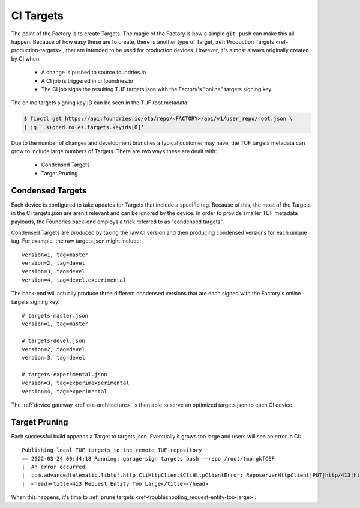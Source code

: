 .. _ref-ci-targets:

CI Targets
==========

The point of the Factory is to create Targets. The magic of the
Factory is how a simple ``git push`` can make this all happen. Because
of how easy these are to create, there is another type of Target,
:ref:`Production Targets <ref-production-targets>`, that are intended
to be used for production devices. However, it's almost always
originally created by CI when:

 * A change is pushed to source.foundries.io
 * A CI job is triggered in ci.foundries.io
 * The CI job signs the resulting TUF targets.json with the Factory's
   "online" targets signing key.

The online targets signing key ID can be seen in the TUF root
metadata:

.. code-block:: bash

  $ fioctl get https://api.foundries.io/ota/repo/<FACTORY>/api/v1/user_repo/root.json \
  | jq '.signed.roles.targets.keyids[0]'

Due to the number of changes and development branches a typical
customer may have, the TUF targets metadata can grow to include large
numbers of Targets. There are two ways these are dealt with:

 * Condensed Targets
 * Target Pruning

Condensed Targets
-----------------

Each device is configured to take updates for Targets that include
a specific tag. Because of this, the most of the Targets in the
CI targets.json are aren't relevant and can be ignored by the device.
In order to provide smaller TUF metadata payloads, the Foundries
back-end employs a trick referred to as "condensed targets".

Condensed Targets are produced by taking the raw CI version and then
producing condensed versions for each unique tag. For example, the
raw targets.json might include::

  version=1, tag=master
  version=2, tag=devel
  version=3, tag=devel
  version=4, tag=devel,experimental

The back-end will actually produce three different condensed versions
that are each signed with the Factory's online targets signing key::

  # targets-master.json
  version=1, tag=master

  # targets-devel.json
  version=2, tag=devel
  version=3, tag=devel

  # targets-experimental.json
  version=3, tag=experimexperimental
  version=4, tag=experimental

The :ref:`device gateway <ref-ota-architecture>` is then able to serve
an optimized targets.json to each CI device.

Target Pruning
--------------

Each successful build appends a Target to targets.json. Eventually
it grows too large and users will see an error in CI::

  Publishing local TUF targets to the remote TUF repository
  == 2022-03-24 00:44:18 Running: garage-sign targets push --repo /root/tmp.gkfCEF
  |  An error occurred
  |  com.advancedtelematic.libtuf.http.CliHttpClient$CliHttpClientError: ReposerverHttpClient|PUT|http/413|https://api.foundries.io/ota/repo/andy-corp/api/v1/user_repo/targets%7C<html>
  |  <head><title>413 Request Entity Too Large</title></head>

When this happens, it's time to :ref:`prune targets <ref-troubleshooting_request-entity-too-large>`.
